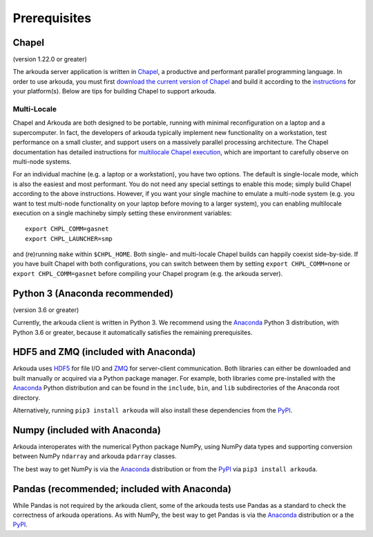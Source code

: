 .. _prerequisites-label:

############################################
Prerequisites
############################################

*******************
Chapel
*******************
(version 1.22.0 or greater)

The arkouda server application is written in Chapel_, a productive and performant parallel programming language. In order to use arkouda, you must first `download the current version of Chapel`_ and build it according to the instructions_ for your platform(s). Below are tips for building Chapel to support arkouda.

Multi-Locale
===================

Chapel and Arkouda are both designed to be portable, running with minimal reconfiguration on a laptop and a supercomputer. In fact, the developers of arkouda typically implement new functionality on a workstation, test performance on a small cluster, and support users on a massively parallel processing architecture. The Chapel documentation has detailed instructions for `multilocale Chapel execution`_, which are important to carefully observe on multi-node systems.

For an individual machine (e.g. a laptop or a workstation), you have two options. The default is single-locale mode, which is also the easiest and most performant. You do not need any special settings to enable this mode; simply build Chapel according to the above instructions. However, if you want your single machine to emulate a multi-node system (e.g. you want to test multi-node functionality on your laptop before moving to a larger system), you can enabling multilocale execution on a single machineby simply setting these environment variables::
  
  export CHPL_COMM=gasnet
  export CHPL_LAUNCHER=smp

and (re)running ``make`` within ``$CHPL_HOME``. Both single- and multi-locale Chapel builds can happily coexist side-by-side. If you have built Chapel with both configurations, you can switch between them by setting ``export CHPL_COMM=none`` or ``export CHPL_COMM=gasnet`` before compiling your Chapel program (e.g. the arkouda server).

*******************************
Python 3 (Anaconda recommended)
*******************************
(version 3.6 or greater)

Currently, the arkouda client is written in Python 3. We recommend using the Anaconda_ Python 3 distribution, with Python 3.6 or greater, because it automatically satisfies the remaining prerequisites.

***************************************
HDF5 and ZMQ (included with Anaconda)
***************************************

Arkouda uses HDF5_ for file I/O and ZMQ_ for server-client communication. Both libraries can either be downloaded and built manually or acquired via a Python package manager. For example, both libraries come pre-installed with the Anaconda_ Python distribution and can be found in the ``include``, ``bin``, and ``lib`` subdirectories of the Anaconda root directory.

Alternatively, running ``pip3 install arkouda`` will also install these dependencies from the PyPI_.

*******************************
Numpy (included with Anaconda)
*******************************

Arkouda interoperates with the numerical Python package NumPy, using NumPy data types and supporting conversion between NumPy ``ndarray`` and arkouda ``pdarray`` classes.

The best way to get NumPy is via the Anaconda_ distribution or from the PyPI_ via ``pip3 install arkouda``.

**********************************************
Pandas (recommended; included with Anaconda)
**********************************************

While Pandas is not required by the arkouda client, some of the arkouda tests use Pandas as a standard to check the correctness of arkouda operations. As with NumPy, the best way to get Pandas is via the Anaconda_ distribution or a the PyPI_.

.. _PyPI: https://pypi.org/
.. _Chapel: https://chapel-lang.org/
.. _download the current version of Chapel: https://chapel-lang.org/download.html
.. _instructions: https://chapel-lang.org/docs/usingchapel/index.html
.. _multilocale Chapel execution: https://chapel-lang.org/docs/usingchapel/multilocale.html
.. _Anaconda: https://www.anaconda.com/distribution/
.. _HDF5: https://support.hdfgroup.org/HDF5/
.. _ZMQ: https://zeromq.org/
